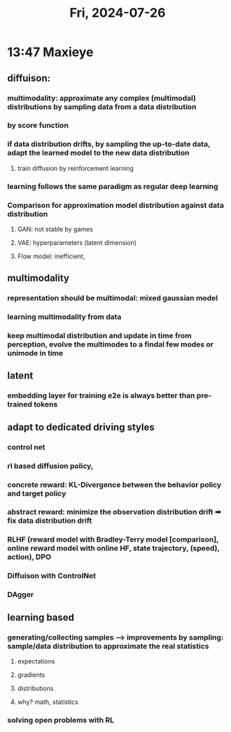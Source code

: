 #+TITLE: Fri, 2024-07-26
* 13:47 Maxieye
** diffuison:
*** multimodality: approximate any complex (multimodal) distributions by sampling data from a data distribution
*** by score function
*** if data distribution drifts, by sampling the up-to-date data, adapt the learned model to the new data distribution
**** train diffusion by reinforcement learning
*** learning follows the same paradigm as regular deep learning
*** Comparison for approximation model distribution against data distribution
**** GAN: not stable by games
**** VAE: hyperparameters (latent dimension)
**** Flow model: inefficient,
** multimodality
*** representation should be multimodal: mixed gaussian model
*** learning multimodality from data
*** keep multimodal distribution and update in time from perception, evolve the multimodes to a findal few modes or unimode in time
** latent
*** embedding layer for training e2e is always better than pre-trained tokens
** adapt to dedicated driving styles
*** control net
*** rl based diffusion policy,
*** concrete reward: KL-Divergence between the behavior policy and target policy
*** abstract reward: minimize the observation distribution drift ➡ fix data distribution drift
*** RLHF (reward model with Bradley-Terry model [comparison], online reward model with online HF, state trajectory, (speed), action), DPO
*** Diffuison with ControlNet
*** DAgger
** learning based
*** generating/collecting samples --> improvements by sampling: sample/data distribution to approximate the real statistics
**** expectations
**** gradients
**** distributions
**** why? math, statistics
*** solving open problems with RL
